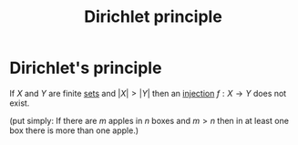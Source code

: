 #+title: Dirichlet principle
#+roam_alias: "Dirichlet principle"
#+roam_tags: "Discrete Structures" "Definition" "Combinatorics"

* Dirichlet's principle
If $X$ and $Y$ are finite [[file:Set.org][sets]] and $|X| > |Y|$
then an [[file:Injective function.org][injection]] $f: X \rightarrow Y$ does not exist.

(put simply: If there are $m$ apples in $n$ boxes and $m > n$
then in at least one box there is more than one apple.)
